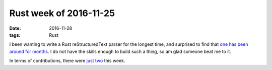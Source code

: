 Rust week of 2016-11-25
=======================

:date: 2016-11-28
:tags: Rust


I been wanting to write a Rust reStructuredText parser for the longest
time, and surprised to find that `one has been around for months`__. I
do not have the skills enough to build such a thing, so am glad
someone beat me to it.

In terms of contributions, there were just__ two__ this week.


__ https://github.com/flying-sheep/rust-rst
__ https://github.com/rust-lang/cargo/pull/3357
__ https://github.com/rust-lang/cargo/pull/3358
